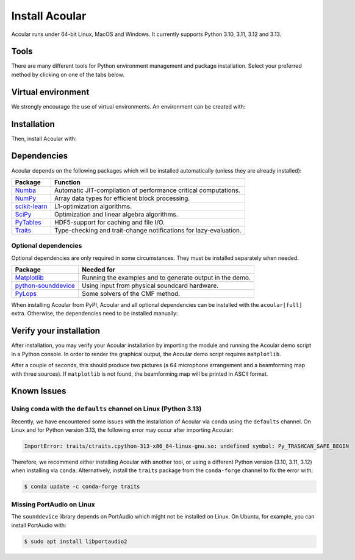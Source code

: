 .. _installation of uv: https://docs.astral.sh/uv/#installation
.. _installation of pip: https://pip.pypa.io/en/stable/installation
.. _installation of conda: https://docs.conda.io/projects/conda/en/stable/user-guide/install/index.html
.. _installation of mamba: https://mamba.readthedocs.io/en/latest/installation/mamba-installation.html

Install Acoular
===============
Acoular runs under 64-bit Linux, MacOS and Windows. It currently supports Python 3.10, 3.11, 3.12 and 3.13.

Tools
-----
There are many different tools for Python environment management and package installation.
Select your preferred method by clicking on one of the tabs below.

.. tab-set::
    :sync-group: tool

    .. tab-item:: ``uv``
        :sync: uv

        `"An extremely fast Python package and project manager, written in Rust."`

        This method only requires an `installation of uv`_ itself.
        Choose this for a beginner-friendly and streamlined experience.

    .. tab-item:: ``pip``
        :sync: pip

        `"The PyPA recommended tool for installing Python packages."`

        This method requires Python and an `installation of pip`_.
        Choose this for a traditional Python experience.

    .. tab-item:: ``mamba``
        :sync: mamba

        `"The fast cross-platform package manager."`

        This method only requires an `installation of mamba`_ itself.
        Choose this if you rely on Anaconda and want a fast experience.

    .. tab-item:: ``conda``
        :sync: conda

        `"OS-agnostic, system-level binary package and environment manager."`

        This method only requires an `installation of conda`_ itself.
        Choose this if you rely on Anaconda.

Virtual environment
-------------------
We strongly encourage the use of virtual environments. An environment can be created with:

.. tab-set::
    :sync-group: tool

    .. tab-item:: ``uv``
        :sync: uv

        .. code-block:: console

            $ uv venv

        .. note::
           ``uv`` will handle environment activation implicitly.

    .. tab-item:: ``pip``
        :sync: pip

        .. code-block:: console

            $ python3 -m venv my-env

        and activate the environment with:

        .. code-block:: console

            $ source my-env/bin/activate

    .. tab-item:: ``mamba``
        :sync: mamba

        .. code-block:: console

            $ mamba create -n my-env

        and activate the environment with:

        .. code-block:: console

            $ mamba activate my-env

    .. tab-item:: ``conda``
        :sync: conda

        .. code-block:: console

            $ conda create -n my-env

        and activate the environment with:

        .. code-block:: console

            $ conda activate my-env

Installation
------------
Then, install Acoular with:

.. tab-set::
    :sync-group: tool

    .. tab-item:: ``uv``
        :sync: uv

        .. code-block:: console

            $ uv pip install acoular

    .. tab-item:: ``pip``
        :sync: pip

        .. code-block:: console

            $ pip3 install -U acoular

    .. tab-item:: ``mamba``
        :sync: mamba

        .. code-block:: console

            $ mamba install -c acoular acoular

    .. tab-item:: ```conda``
        :sync: conda

        .. code-block:: console

            $ conda install -c acoular acoular

Dependencies
------------
Acoular depends on the following packages which will be installed automatically (unless they are already installed):

============================================= ========
Package                                       Function
============================================= ========
`Numba <https://numba.pydata.org>`_           Automatic JIT-compilation of performance critical computations.
`NumPy <https://numpy.org>`_                  Array data types for efficient block processing.
`scikit-learn <https://scikit-learn.org>`_    L1-optimization algorithms.
`SciPy <https://scipy.org>`_                  Optimization and linear algebra algorithms.
`PyTables <https://www.pytables.org>`_        HDF5-support for caching and file I/O.
`Traits <https://docs.enthought.com/traits>`_ Type-checking and trait-change notifications for lazy-evaluation.
============================================= ========

Optional dependencies
^^^^^^^^^^^^^^^^^^^^^
Optional dependencies are only required in some circumstances. They must be installed separately when needed.

================================================================= ========
Package                                                           Needed for
================================================================= ========
`Matplotlib <https:/matplotlib.org>`_                             Running the examples and to generate output in the demo.
`python-sounddevice <https://python-sounddevice.readthedocs.io>`_ Using input from physical soundcard hardware.
`PyLops <https://pylops.readthedocs.io>`_                         Some solvers of the CMF method.
================================================================= ========

When installing Acoular from PyPI, Acoular and all optional dependencies can be installed with the ``acoular[full]`` extra. Otherwise, the dependencies need to be installed manually:

.. tab-set::
    :sync-group: tool

    .. tab-item:: ``uv``
        :sync: uv

        .. code-block:: console

            $ uv pip install 'acoular[full]'

    .. tab-item:: ``pip``
        :sync: pip

        .. code-block:: console

            $ pip3 install -U 'acoular[full]'

    .. tab-item:: ``mamba``
        :sync: mamba

        .. code-block:: console

            $ mamba install -c acoular acoular matplotlib pylops python-sounddevice

    .. tab-item:: ``conda``
        :sync: conda

        .. code-block:: console

            $ conda install -c acoular acoular matplotlib pylops python-sounddevice

Verify your installation
------------------------
After installation, you may verify your Acoular installation by importing the module and running the Acoular demo script in a Python console.
In order to render the graphical output, the Acoular demo script requires ``matplotlib``.

.. tab-set::
    :sync-group: tool

    .. tab-item:: ``uv``
        :sync: uv

        .. code-block:: console

            $ uv run python -c "import acoular; acoular.demo.acoular_demo.run()"

    .. tab-item:: ``pip``
        :sync: pip

        .. code-block:: console

            $ python -c "import acoular; acoular.demo.acoular_demo.run()"

    .. tab-item:: ``mamba``
        :sync: mamba

        .. code-block:: console

            $ python -c "import acoular; acoular.demo.acoular_demo.run()"

    .. tab-item:: ``conda``
        :sync: conda

        .. code-block:: console

            $ python -c "import acoular; acoular.demo.acoular_demo.run()"

After a couple of seconds, this should produce two pictures (a 64 microphone arrangement and a beamforming map with three sources). If ``matplotlib`` is not found, the beamforming map will be printed in ASCII format.

Known Issues
------------

Using ``conda`` with the ``defaults`` channel on Linux (Python 3.13)
^^^^^^^^^^^^^^^^^^^^^^^^^^^^^^^^^^^^^^^^^^^^^^^^^^^^^^^^^^^^^^^^^^^^
Recently, we have encountered some issues with the installation of Acoular via ``conda`` using the ``defaults`` channel.
On Linux and for Python version 3.13, the following error may occur after importing Acoular:

.. code-block:: python

    ImportError: traits/ctraits.cpython-313-x86_64-linux-gnu.so: undefined symbol: Py_TRASHCAN_SAFE_BEGIN

Therefore, we recommend either installing Acoular with another tool, or using a different Python version (3.10, 3.11, 3.12) when installing via ``conda``.
Alternatively, install the ``traits`` package from the ``conda-forge`` channel to fix the error with:

.. code-block:: console

    $ conda update -c conda-forge traits

Missing PortAudio on Linux
^^^^^^^^^^^^^^^^^^^^^^^^^^
The ``sounddevice`` library depends on PortAudio which might not be installed on Linux. On Ubuntu, for example, you can install PortAudio with:

.. code-block:: console

    $ sudo apt install libportaudio2
